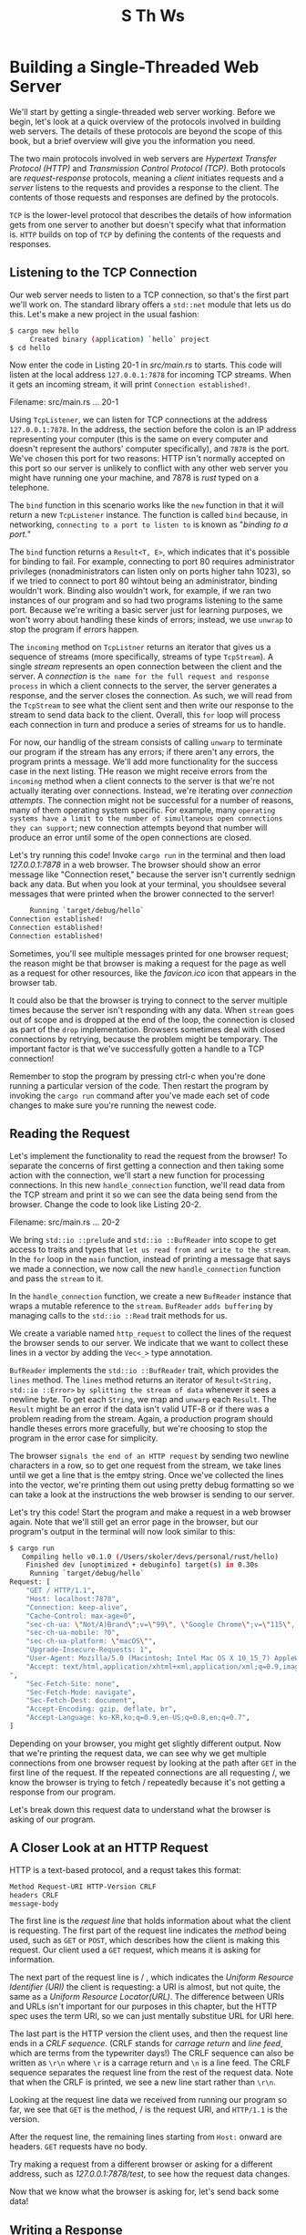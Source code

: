 #+title: S Th Ws

* Building a Single-Threaded Web Server
We'll start by getting a single-threaded web server working.
Before we begin, let's look at a quick overview of the protocols involved in building web servers.
The details of these protocols are beyond the scope of this book, but a brief overview will give you the information you need.

The two main protocols involved in web servers are /Hypertext Transfer Protocol (HTTP)/ and /Transmission Control Protocol (TCP)/.
Both protocols are /request-response/ protocols, meaning a /client/ initiates requests and a /server/ listens to the requests and provides a response to the client.
The contents of those requests and responses are defined by the protocols.

=TCP= is the lower-level protocol that describes the details of how information gets from one server to another but doesn't specify what that information is.
=HTTP= builds on top of =TCP= by defining the contents of the requests and responses.

** Listening to the TCP Connection
Our web server needs to listen to a TCP connection, so that's the first part we'll work on.
The standard library offers a ~std::net~ module that lets us do this.
Let's make a new project in the usual fashion:
#+begin_src bash
$ cargo new hello
     Created binary (application) `hello` project
$ cd hello
#+end_src
Now enter the code in Listing 20-1 in /src/main.rs/ to starts.
This code will listen at the local address ~127.0.0.1:7878~ for incoming TCP streams.
When it gets an incoming stream, it will print ~Connection established!~.

Filename: src/main.rs
... 20-1

Using ~TcpListener~, we can listen for TCP connections at the address ~127.0.0.1:7878~.
In the address, the section before the colon is an IP address representing your computer (this is the same on every computer and doesn't represent the authors' computer specifically), and ~7878~ is the port.
We've chosen this port for two reasons: HTTP isn't normally accepted on this port so our server is unlikely to conflict with any other web server you might have running one your machine, and 7878 is /rust/ typed on a telephone.

The ~bind~ function in this scenario works like the ~new~ function in that it will return a new ~TcpListener~ instance.
The function is called ~bind~ because, in networking, =connecting to a port to listen to= is known as "/binding to a port./"

The ~bind~ function returns a ~Result<T, E>~, which indicates that it's possible for binding to fail.
For example, connecting to port 80 requires administrator privileges (nonadministrators can listen only on ports higher tahn 1023), so if we tried to connect to port 80 wihtout being an administrator, binding wouldn't work.
Binding also wouldn't work, for example, if we ran two instances of our program and so had two programs listening to the same port.
Because we're writing a basic server just for learning purposes, we won't worry about handling these kinds of errors; instead, we use ~unwrap~ to stop the program if errors happen.

The ~incoming~ method on ~TcpListner~ returns an iterator that gives us a sequence of streams (more specifically, streams of type ~TcpStream~).
A single /stream/ represents an open connection between the client and the server.
A /connection/ is =the name for the full request and response process= in which a client connects to the server, the server generates a response, and the server closes the connection.
As such, we will read from the ~TcpStream~ to see what the client sent and then write our response to the stream to send data back to the client.
Overall, this ~for~ loop will process each connection in turn and produce a series of streams for us to handle.

For now, our handlig of the stream consists of calling ~unwarp~ to terminate our program if the stream has any errors; if there aren't any errors, the program prints a message.
We'll add more functionality for the success case in the next listing.
THe reason we might receive errors from the ~incoming~ method when a client connects to the server is that we're not actually iterating over connections.
Instead, we're iterating over /connection attempts/.
The connection might not be successful for a number of reasons, many of them operating system specific.
For example, many =operating systems have a limit to the number of simultaneous open connections they can support=; new connection attempts beyond that number will produce an error until some of the open connections are closed.

Let's try running this code!
Invoke ~cargo run~ in the terminal and then load /127.0.0.1:7878/ in a web browser.
The browser should show an error message like "Connection reset," because the server isn't currently sednign back any data.
But when you look at your terminal, you shouldsee several messages that were printed when the brower connected to the server!
#+begin_src bash
     Running `target/debug/hello`
Connection established!
Connection established!
Connection established!
#+end_src

Sometimes, you'll see multiple messages printed for one browser request; the reason might be that browser is making a request for the page as well as a request for other resources, like the /favicon.ico/ icon that appears in the browser tab.

It could also be that the browser is trying to connect to the server multiple times because the server isn't responding with any data.
When ~stream~ goes out of scope and is dropped at the end of the loop, the connection is closed as part of the ~drop~ implementation.
Browsers sometimes deal with closed connections by retrying, because the problem might be temporary.
The important factor is that we've successfully gotten a handle to a TCP connection!

Remember to stop the program by pressing ctrl-c when you're done running a particular version of the code.
Then restart the program by invoking the ~cargo run~ command after you've made each set of code changes to make sure you're running the newest code.

** Reading the Request
Let's implement the functionality to read the request from the browser!
To separate the concerns of first getting a connection and then taking some action with the connection, we'll start a new function for processing connections.
In this new ~handle_connection~ function, we'll read data from the TCP stream and print it so we can see the data being send from the browser.
Change the code to look like Listing 20-2.

Filename: src/main.rs
... 20-2

We bring ~std::io ::prelude~ and ~std::io ::BufReader~ into scope to get access to traits and types that =let us read from and write to the stream=.
In the ~for~ loop in the ~main~ function, instead of printing a message that says we made a connection, we now call the new ~handle_connection~ function and pass the ~stream~ to it.

In the ~handle_connection~ function, we create a new ~BufReader~ instance that wraps a mutable reference to the ~stream~.
~BufReader~ =adds buffering= by managing calls to the ~std::io ::Read~ trait methods for us.

We create a variable named ~http_request~ to collect the lines of the request the browser sends to our server.
We indicate that we want to collect these lines in a vector by adding the ~Vec<_>~ type annotation.

~BufReader~ implements the ~std::io ::BufReader~ trait, which provides the ~lines~ method.
The ~lines~ method returns an iterator of ~Result<String, std::io ::Error>~ =by splitting the stream of data= whenever it sees a newline byte.
To get each ~String~, we map and ~unwarp~ each ~Result~.
The ~Result~ might be an error if the data isn't valid UTF-8 or if there was a problem reading from the stream.
Again, a production program should handle theses errors more gracefully, but we're choosing to stop the program in the error case for simplicity.

The browser =signals the end of an HTTP request= by sending two newline characters in a row, so to get one request from the stream, we take lines until we get a line that is the emtpy string.
Once we've collected the lines into the vector, we're printing them out using pretty debug formatting so we can take a look at the instructions the web browser is sending to our server.

Let's try this code!
Start the program and make a request in a web browser again.
Note that we'll still get an error page in the browser, but our program's output in the terminal will now look similar to this:
#+begin_src bash
$ cargo run
   Compiling hello v0.1.0 (/Users/skoler/devs/personal/rust/hello)
    Finished dev [unoptimized + debuginfo] target(s) in 0.30s
     Running `target/debug/hello`
Request: [
    "GET / HTTP/1.1",
    "Host: localhost:7878",
    "Connection: keep-alive",
    "Cache-Control: max-age=0",
    "sec-ch-ua: \"Not/A)Brand\";v=\"99\", \"Google Chrome\";v=\"115\", \"Chromium\";v=\"115\"",
    "sec-ch-ua-mobile: ?0",
    "sec-ch-ua-platform: \"macOS\"",
    "Upgrade-Insecure-Requests: 1",
    "User-Agent: Mozilla/5.0 (Macintosh; Intel Mac OS X 10_15_7) AppleWebKit/537.36 (KHTML, like Gecko) Chrome/115.0.0.0 Safari/537.36",
    "Accept: text/html,application/xhtml+xml,application/xml;q=0.9,image/avif,image/webp,image/apng,*/*;q=0.8,application/signed-exchange;v=b3;q=0.7
",
    "Sec-Fetch-Site: none",
    "Sec-Fetch-Mode: navigate",
    "Sec-Fetch-Dest: document",
    "Accept-Encoding: gzip, deflate, br",
    "Accept-Language: ko-KR,ko;q=0.9,en-US;q=0.8,en;q=0.7",
]
#+end_src

Depending on your browser, you might get slightly different output.
Now that we're printing the request data, we can see why we get multiple connections from one browser request by looking at the path after ~GET~ in the first line of the request.
If the repeated connections are all requesting /, we know the browser is trying to fetch / repeatedly because it's not getting a response from our program.

Let's break down this request data to understand what the browser is asking of our program.

** A Closer Look at an HTTP Request
HTTP is a text-based protocol, and a requst takes this format:
#+begin_src bash
Method Request-URI HTTP-Version CRLF
headers CRLF
message-body
#+end_src

The first line is the /request line/ that holds information about what the client is requesting.
The first part of the request line indicates the /method/ being used, such as ~GET~ or ~POST~, which describes how the client is making this request.
Our client used a ~GET~ request, which means it is asking for information.

The next part of the request line is / , which indicates the /Uniform Resource Identifier (URI)/ the client is requesting: a URI is almost, but not quite, the same as a /Uniform Resource Locator(URL)/.
The difference between URIs and URLs isn't important for our purposes in this chapter, but the HTTP spec uses the term URI, so we can just mentally substitue URL for URI here.

The last part is the HTTP version the client uses, and then the request line ends in a /CRLF sequence/.
(CRLF stands for /carrage return/ and /line feed/, which are terms from the typewriter days!)
The CRLF sequence can also be written as ~\r\n~ where ~\r~ is a carrage return and ~\n~ is a line feed.
The CRLF sequence separates the request line from the rest of the request data.
Note that when the CRLF is printed, we see a new line start rather than ~\r\n~.

Looking at the request line data we received from running our program so far, we see that ~GET~ is the method, / is the request URI, and ~HTTP/1.1~ is the version.

After the request line, the remaining lines starting from ~Host:~ onward are headers.
~GET~ requests have no body.

Try making a request from a different browser or asking for a different address, such as /127.0.0.1:7878/test/, to see how the request data changes.

Now that we know what the browser is asking for, let's send back some data!

** Writing a Response
We're going to implement sending data in response to a client request.
Responses have the following format:
#+begin_src bash
HTTP-Version Status-Code Reason-Phrase CRLF
headers CRLF
message-body
#+end_src

The first line is a /status line/ that contains the HTTP version used in the response, a numeric status code that summarizes the result of the request, and a reason phrase that provides a text description of the status code.
After the CRLF sequence are any headers, another CRLF sequence, and the body of the response.

Here is an example response that uses HTTP version 1.1, has a status code of 200, an OK reason phrase, no headers, and no body:
#+begin_src bash
HTTP/1.1 200 OK\r\n\r\n
#+end_src

The status code 200 is the standard success response.
The text is a tiny succesful HTTP response.
Let's write this to the stream as our response to a successful request!
From the ~handle_connection~ function, remove the ~println!~ that was printing the request data and replace it with the code in Listing 20-3.

Filename: src/main.rs
... 20-3

The first new line defined the ~response~ variabel that holds the succes message's data.
Then we call ~as_bytes~ on our ~response~ to convert the string data to bytes.
THe ~write_all~ method on ~stream~ takes a ~&[u8]~ and sends those bytes directly down the connection.
Because the ~write_all~ operation could fail, we use ~unwarp~ on any error results as before.
Again, in a real application you would add error handling here.

With these changes, let's run our code and make a request.
We're no longer printing any data to the terminal, so we won't see any output other than the output from Cargo.
When you load /127.0.0.1:7878/ in a web browser, you should get a black page instead of an error.
You've just hand-coded receiving an HTTP request and sending a response!

** Returning Real HTML
Let's implement the functionality for returning more than a black page.
Create the new file /hello.html/ in the root of your project directory, not in the /src/ directory.
You can input any HTML you want;
Listing 20-4 shows one possibility.

Filename: hello.html
... 20-4

This is minimal HTML5 document with a heading and some text.
To return this from the server when a request is received, we'll modify ~handle_connection~ as shown in Listing 20-5 to read the HTML file, add it to the response as a body, and send it.

Filename: src/main.rs
... 20-5

We've added ~fs~ to the ~use~ statement to bring the standard library's filesystem module into scope.
The code for reading the contents of a file to a string should look familiar; we used it in Chapter 12 when we read the contents of a file our I/O project in Listing 12-4.

Next, we use ~format!~ to add the file's contents as the body of the success response.
To ensure a valid HTTP response, we add the ~Content-Length~ header which is set to the size of our response body, in this case the size of ~hello.html~.

Run this code with ~cargo run~ and load /127.0.0.1:7878/ in your browser; you should use see your HTML rendered!

Currently, we're ignoring the request data in ~http_request~ and just sending back the contents of the HTML file uncoditionally.
That means if yoou try requesting /127.0.0.1:7878/something-else/ in your browser, you'll still get back this same HTML response.
At the moment, our server is very limited and does not do what most web servers do.
we want to customize oour responses depending on the request and only send back the HTML file for a well-formed request to / .

** Validating the Request and Selectively Responding
Right now, our web server will return the HTML in the file no matter what the client requested.
Let's add functionality to check that the browser is requesting / before returning the HTML file and return an error if the browser requests anything else.
For this we need to modify ~handle_connection~ ,as shown in Listing 20-6.
This new code checks the content of the request received against what we know a request for / looks like and adds ~if~ and ~else~ blocks to treat requests differently.

Filename: src/main.rs
... 20-6

We're only going to be looking at the first line of the HTTP request, so rather than reading the entire request into a vector, we're calling ~next~ to get the first item from the iterator.
The first ~unwrap~ takes care of the ~Option~ and stops the program if the iterator has no items.
The second ~unwrap~ handles the ~Result~ and has the same effect as the ~unwrap~ that was in the ~map~ added in Listing 20-2.

Next, we check the ~request_line~ to see if it equals the request line of a GET request to the / path.
If it does, the ~if~ block returns the contents of our HTML file.

If the ~request_line~ does /not/ equal to GET request to the / path, it means we've received some other request.
We'll add code to the ~else~ block in a moment to respond to all other requests.

Run this code now and request /127.0.0.1:7878/; you should get the HTML in /hello.html/.
If you make any other request, such as /127.0.0.1:7878/something-else/, you'll get a connection error like those you saw when running the code in Listing 20-1 and Listing 20-2.

Now let's add the code in Listing 20-7 to the ~else~ block to return a response with the status code 404, which signals that the content for the request was not found.
We'll also return some HTML for a page to render in the browser indicating the response to the end user.

Filename: src/main.rs
... 20-7

Here, our response has a status line with status code 404 and the reason phrase ~NOT FOUND~.
The body of the response will be the HTML in the file /404.html/.
You'll nedd to create a /404.html/ file next to /hello.html/ for the error page; again feel free too use any HTML you want or use the example HTML in Listing 20-18.

Filename: 404.html
... 20-18

With this changes, run your server again.
Requesting /127.0.0.1:7878/ should return the contents of /hello.html/, and any other request, like /127.0.0.1:7878/foo/, should return the error HTML from /404.html/.

** A Touch of Refactoring
At the moment the ~if~ and ~else~ blocks have a lot of repetition: they're both reading files and writing the contents of the files to the stream.
The only differences are the status line and the finename.
Let's make the code more concise by pulling out those differences into separate ~if~ and ~else~ lines that will assign athe values of the status line and the filename to variables; we can then use those variables unconditionally in the code to read the file and write the response.
Listing 20-9 shows the resulting code after replacing the large ~if~ and ~else~ blocks.

Filename: src/main.rs
... 20-9

Now the ~if~ and ~else~ blocks only return the appropriate values for the status line and finename in a tuple; we then use destructuring to assign these two values to ~status_line~ and ~filename~ using a pattern in the ~let~ statement, as discussed in Chapter 18.

The previously duplicated code is now outside the ~if~ and ~else~ blocks and uses the ~status_line~ and ~filename~ variables.
This makes it easier to see the difference between the two cases, and it means we have only one place to update the code if we want to change how the file reading and response writing work.
The behavior of the code inListing 20-9 will be the same as that in Listing 20-8.

Awesome! We now have a simple web server inapproximately 40 lines of Rust code that responds to one request with a page of content and responds to all other requests with a 404 response.

Currently, our server runs in a single thread, meaning it can only serve one request at a time.
Let's examine how that can be a problem by simulating some slow requests.
Then we'll fix it so our server can handle multiple requests at once.
